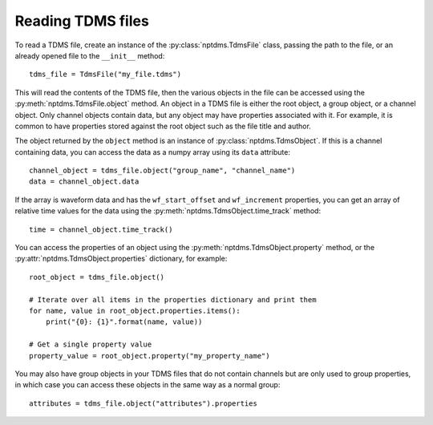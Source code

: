 Reading TDMS files
==================

To read a TDMS file, create an instance of the :py:class:`nptdms.TdmsFile`
class, passing the path to the file, or an already opened file to the ``__init__`` method::

    tdms_file = TdmsFile("my_file.tdms")

This will read the contents of the TDMS file, then the various objects
in the file can be accessed using the
:py:meth:`nptdms.TdmsFile.object` method.
An object in a TDMS file is either the root object, a group object, or a channel
object.
Only channel objects contain data, but any object may have properties associated with it.
For example, it is common to have properties stored against the root object such as the
file title and author.

The object returned by the ``object`` method is an instance of :py:class:`nptdms.TdmsObject`.
If this is a channel containing data, you can access the data as a numpy array using its
``data`` attribute::

    channel_object = tdms_file.object("group_name", "channel_name")
    data = channel_object.data

If the array is waveform data and has the ``wf_start_offset`` and ``wf_increment``
properties, you can get an array of relative time values for the data using the
:py:meth:`nptdms.TdmsObject.time_track` method::

    time = channel_object.time_track()

You can access the properties of an object using the :py:meth:`nptdms.TdmsObject.property` method,
or the :py:attr:`nptdms.TdmsObject.properties` dictionary, for example::

    root_object = tdms_file.object()

    # Iterate over all items in the properties dictionary and print them
    for name, value in root_object.properties.items():
        print("{0}: {1}".format(name, value))

    # Get a single property value
    property_value = root_object.property("my_property_name")

You may also have group objects in your TDMS files that do not contain
channels but are only used to group properties, in which case you can access
these objects in the same way as a normal group::

    attributes = tdms_file.object("attributes").properties
